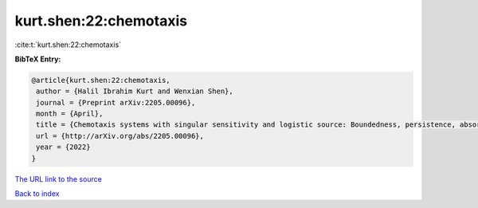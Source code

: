 kurt.shen:22:chemotaxis
=======================

:cite:t:`kurt.shen:22:chemotaxis`

**BibTeX Entry:**

.. code-block:: bibtex

   @article{kurt.shen:22:chemotaxis,
    author = {Halil Ibrahim Kurt and Wenxian Shen},
    journal = {Preprint arXiv:2205.00096},
    month = {April},
    title = {Chemotaxis systems with singular sensitivity and logistic source: Boundedness, persistence, absorbing set, and entire solutions},
    url = {http://arXiv.org/abs/2205.00096},
    year = {2022}
   }
`The URL link to the source <ttp://arXiv.org/abs/2205.00096}>`_


`Back to index <../By-Cite-Keys.html>`_
